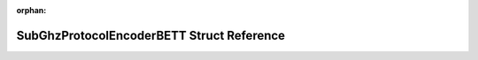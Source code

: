 .. meta::8477738dfdd01084c996179bb0e124fad148166ab0c4ad3698a1ad29205592e8db40cd66fab7e56f1c1046f8bf7821bc96f2dde4db1cec67a8d47453449634f7

:orphan:

.. title:: Flipper Zero Firmware: SubGhzProtocolEncoderBETT Struct Reference

SubGhzProtocolEncoderBETT Struct Reference
==========================================

.. container:: doxygen-content

   
   .. raw:: html
     :file: struct_sub_ghz_protocol_encoder_b_e_t_t.html
